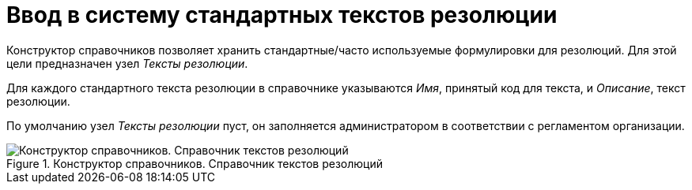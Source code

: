 = Ввод в систему стандартных текстов резолюции

Конструктор справочников позволяет хранить стандартные/часто используемые формулировки для резолюций. Для этой цели предназначен узел _Тексты резолюции_.

Для каждого стандартного текста резолюции в справочнике указываются _Имя_, принятый код для текста, и _Описание_, текст резолюции.

По умолчанию узел _Тексты резолюции_ пуст, он заполняется администратором в соответствии с регламентом организации.

.Конструктор справочников. Справочник текстов резолюций
image::resolution-texts-directory.png[Конструктор справочников. Справочник текстов резолюций]
